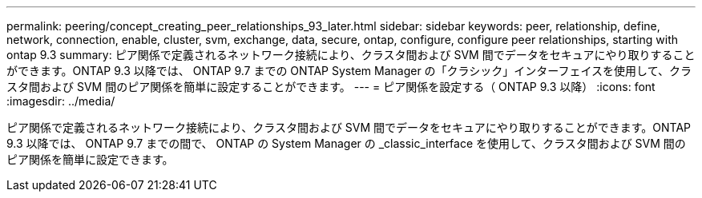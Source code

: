 ---
permalink: peering/concept_creating_peer_relationships_93_later.html 
sidebar: sidebar 
keywords: peer, relationship, define, network, connection, enable, cluster, svm, exchange, data, secure, ontap, configure, configure peer relationships, starting with ontap 9.3 
summary: ピア関係で定義されるネットワーク接続により、クラスタ間および SVM 間でデータをセキュアにやり取りすることができます。ONTAP 9.3 以降では、 ONTAP 9.7 までの ONTAP System Manager の「クラシック」インターフェイスを使用して、クラスタ間および SVM 間のピア関係を簡単に設定することができます。 
---
= ピア関係を設定する（ ONTAP 9.3 以降）
:icons: font
:imagesdir: ../media/


[role="lead"]
ピア関係で定義されるネットワーク接続により、クラスタ間および SVM 間でデータをセキュアにやり取りすることができます。ONTAP 9.3 以降では、 ONTAP 9.7 までの間で、 ONTAP の System Manager の _classic_interface を使用して、クラスタ間および SVM 間のピア関係を簡単に設定できます。
